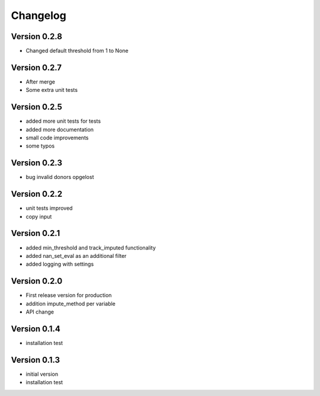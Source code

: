 =========
Changelog
=========

Version 0.2.8
=============
- Changed default threshold from 1 to None

Version 0.2.7
=============
- After merge
- Some extra unit tests

Version 0.2.5
=============
- added more unit tests for tests
- added more documentation
- small code improvements
- some typos

Version 0.2.3
=============
- bug invalid donors opgelost

Version 0.2.2
=============
- unit tests improved
- copy input


Version 0.2.1
=============
- added min_threshold and track_imputed functionality
- added nan_set_eval as an additional filter
- added logging with settings

Version 0.2.0
=============

- First release version for production
- addition impute_method per variable
- API change

Version 0.1.4
=============

- installation test

Version 0.1.3
=============

- initial version
- installation test
